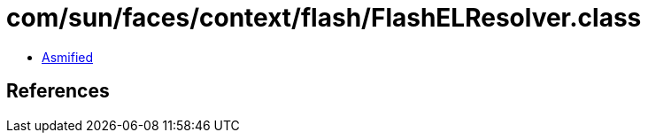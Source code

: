 = com/sun/faces/context/flash/FlashELResolver.class

 - link:FlashELResolver-asmified.java[Asmified]

== References

